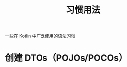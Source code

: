 #+TITLE: 习惯用法
#+HTML_HEAD: <link rel="stylesheet" type="text/css" href="../css/main.css" />
#+HTML_LINK_UP: ./basic.html
#+HTML_LINK_HOME: ./tutorial.html
#+OPTIONS: num:nil timestamp:nil ^:nil

一些在 Kotlin 中广泛使用的语法习惯
* 创建 DTOs（POJOs/POCOs）


